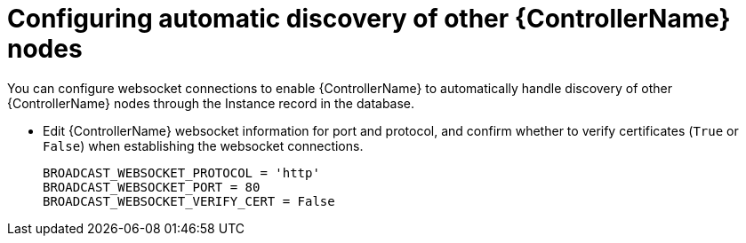 [id="proc-configuring-discovery_{context}"]

= Configuring automatic discovery of other {ControllerName} nodes


[role="_abstract"]
You can configure websocket connections to enable {ControllerName} to automatically handle discovery of other {ControllerName} nodes through the Instance record in the database.

* Edit {ControllerName} websocket information for port and protocol, and confirm whether to verify certificates (`True` or `False`) when establishing the websocket connections.
+
-----
BROADCAST_WEBSOCKET_PROTOCOL = 'http'
BROADCAST_WEBSOCKET_PORT = 80
BROADCAST_WEBSOCKET_VERIFY_CERT = False
-----
